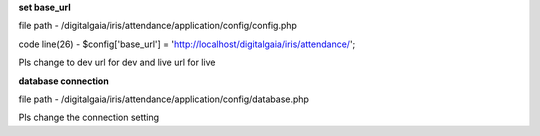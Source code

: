 **set base_url**

file path - /\digitalgaia/\iris/\attendance/\application/\config/\config.php

code line(26) - $config['base_url'] = 'http://localhost/digitalgaia/iris/attendance/';

Pls change to dev url for dev and live url for live


**database connection**

file path - /\digitalgaia/\iris/\attendance/\application/\config/\database.php

Pls change the connection setting
